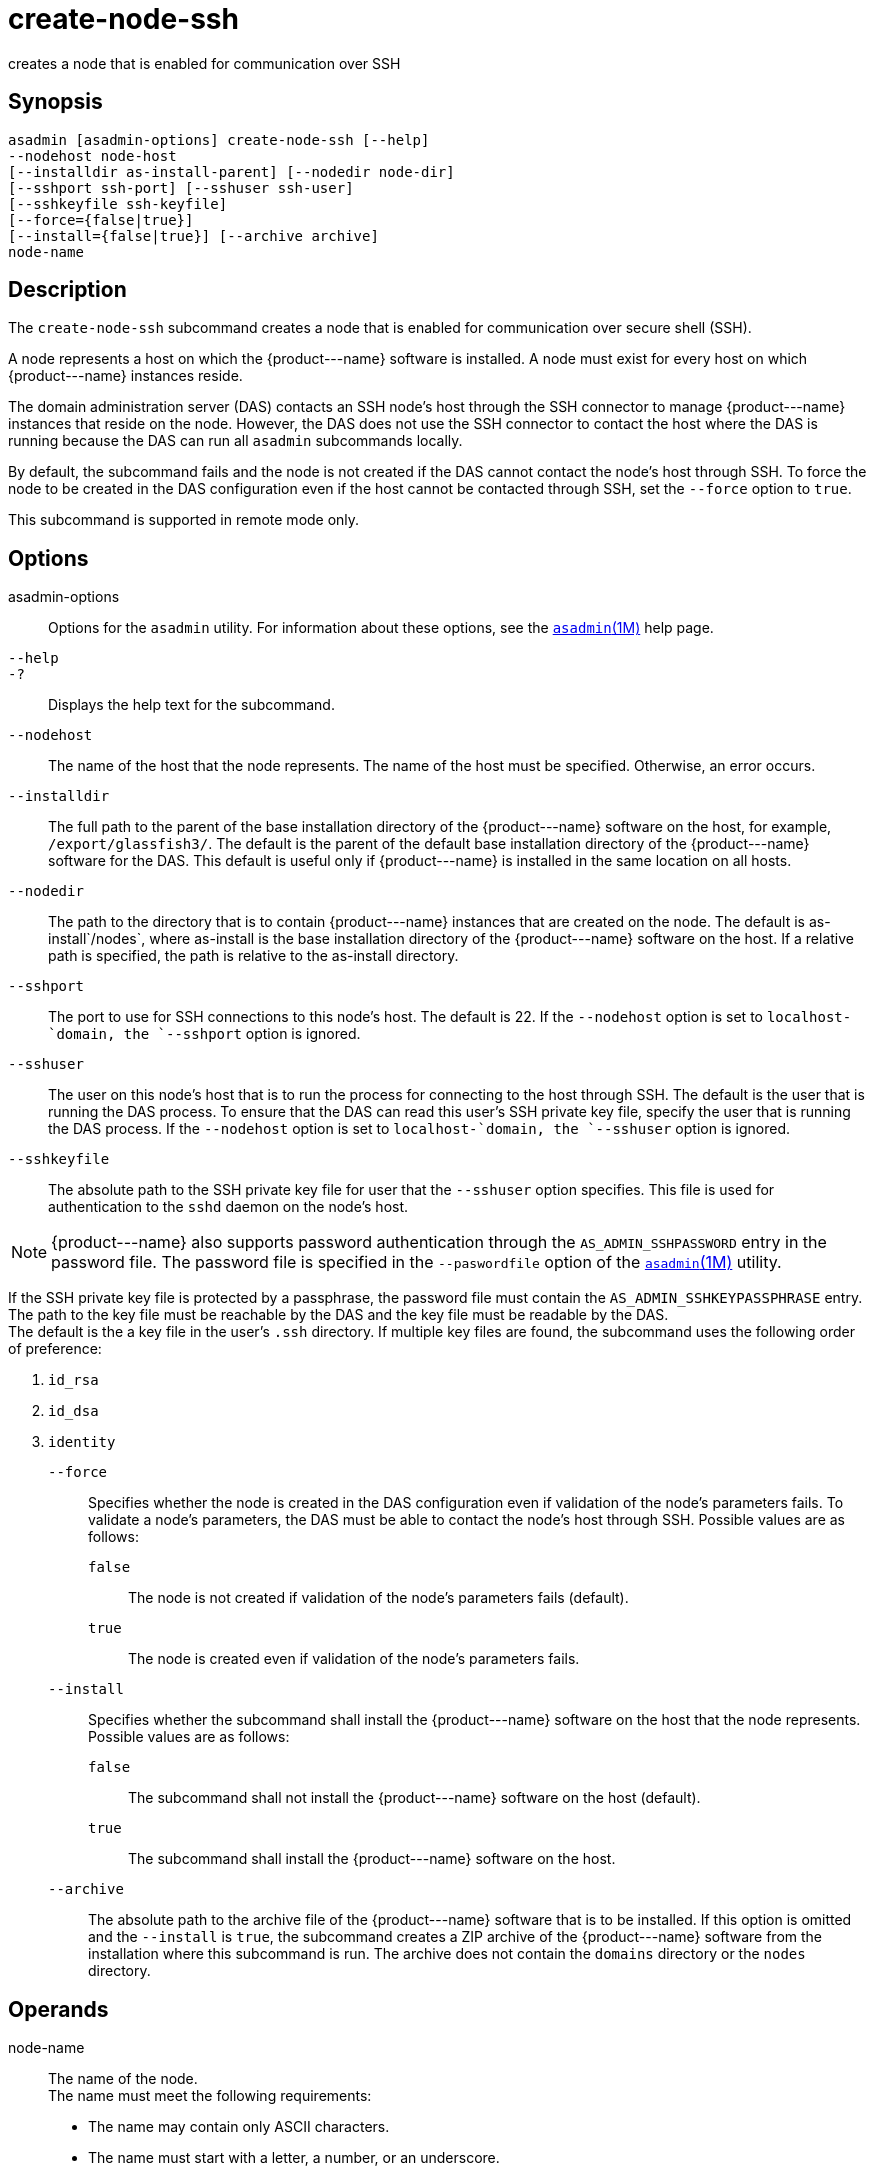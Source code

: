 [[create-node-ssh]]
= create-node-ssh

creates a node that is enabled for communication over SSH

[[synopsis]]
== Synopsis

[source,shell]
----
asadmin [asadmin-options] create-node-ssh [--help]
--nodehost node-host
[--installdir as-install-parent] [--nodedir node-dir] 
[--sshport ssh-port] [--sshuser ssh-user] 
[--sshkeyfile ssh-keyfile]
[--force={false|true}]
[--install={false|true}] [--archive archive]
node-name
----

[[description]]
== Description

The `create-node-ssh` subcommand creates a node that is enabled for communication over secure shell (SSH).

A node represents a host on which the \{product---name} software is installed. A node must exist for every host on which \{product---name} instances reside.

The domain administration server (DAS) contacts an SSH node's host through the SSH connector to manage \{product---name} instances that reside on the node. However, the DAS does not use the SSH connector to
contact the host where the DAS is running because the DAS can run all `asadmin` subcommands locally.

By default, the subcommand fails and the node is not created if the DAS cannot contact the node's host through SSH. To force the node to be
created in the DAS configuration even if the host cannot be contacted through SSH, set the `--force` option to `true`.

This subcommand is supported in remote mode only.

[[options]]
== Options

asadmin-options::
  Options for the `asadmin` utility. For information about these options, see the xref:asadmin.adoc#asadmin-1m[`asadmin`(1M)] help page.
`--help`::
`-?`::
  Displays the help text for the subcommand.
`--nodehost`::
  The name of the host that the node represents. The name of the host must be specified. Otherwise, an error occurs.
`--installdir`::
  The full path to the parent of the base installation directory of the \{product---name} software on the host, for example,
  `/export/glassfish3/`. The default is the parent of the default base installation directory of the \{product---name} software for the DAS.
  This default is useful only if \{product---name} is installed in the same location on all hosts.
`--nodedir`::
  The path to the directory that is to contain \{product---name}
  instances that are created on the node. The default is as-install`/nodes`, where as-install is the base installation
  directory of the \{product---name} software on the host. If a relative path is specified, the path is relative to the as-install directory.
`--sshport`::
  The port to use for SSH connections to this node's host. The default is 22. If the `--nodehost` option is set to `localhost-`domain, the `--sshport` option is ignored.
`--sshuser`::
  The user on this node's host that is to run the process for connecting to the host through SSH. The default is the user that is running the
  DAS process. To ensure that the DAS can read this user's SSH private key file, specify the user that is running the DAS process.
  If the `--nodehost` option is set to `localhost-`domain, the `--sshuser` option is ignored.
`--sshkeyfile`::
  The absolute path to the SSH private key file for user that the `--sshuser` option specifies. This file is used for authentication to
  the `sshd` daemon on the node's host. +

NOTE: \{product---name} also supports password authentication through the `AS_ADMIN_SSHPASSWORD` entry in the password file. The password file
is specified in the `--paswordfile` option of the xref:asadmin.adoc#asadmin-1m[`asadmin`(1M)] utility.

If the SSH private key file is protected by a passphrase, the password file must contain the `AS_ADMIN_SSHKEYPASSPHRASE` entry. +
The path to the key file must be reachable by the DAS and the key file must be readable by the DAS. +
The default is the a key file in the user's `.ssh` directory. If multiple key files are found, the subcommand uses the following order of preference: +

. `id_rsa`
. `id_dsa`
. `identity`

`--force`::
  Specifies whether the node is created in the DAS configuration even if validation of the node's parameters fails. To validate a node's
  parameters, the DAS must be able to contact the node's host through SSH. Possible values are as follows: +
  `false`;;
    The node is not created if validation of the node's parameters fails (default).
  `true`;;
    The node is created even if validation of the node's parameters fails.
`--install`::
  Specifies whether the subcommand shall install the \{product---name} software on the host that the node represents. +
  Possible values are as follows: +
  `false`;;
    The subcommand shall not install the \{product---name} software on the host (default).
  `true`;;
    The subcommand shall install the \{product---name} software on the host.
`--archive`::
  The absolute path to the archive file of the \{product---name} software that is to be installed. If this option is omitted and the
  `--install` is `true`, the subcommand creates a ZIP archive of the \{product---name} software from the installation where this subcommand
  is run. The archive does not contain the `domains` directory or the `nodes` directory.

[[operands]]
== Operands

node-name::
  The name of the node. +
  The name must meet the following requirements: +
  * The name may contain only ASCII characters.
  * The name must start with a letter, a number, or an underscore.
  * The name may contain only the following characters:
  ** Lowercase letters
  ** Uppercase letters
  ** Numbers
  ** Hyphen
  ** Period
  ** Underscore
  * The name must be unique in the domain and must not be the name of another node, a cluster, a named configuration, or a \{product---name} instance.
  * The name must not be `domain`, `server`, or any other keyword that is reserved by \{product---name}.

[[examples]]
== Examples

Example 1 Creating a Node

This example creates the node `adc` for the host `adc.example.com`. By default, the parent of the base installation directory of the \{product---name} software is `/export/glassfish3`.

[source,shell]
----
asadmin> create-node-ssh 
--nodehost adc.example.com 
--installdir /export/glassfish3 adc

Command create-node-ssh executed successfully.
----

Example 2 Forcing the Creation of a Node

This example forces the creation of node `eg1` for the host `eghost.example.com`. The node is created despite the failure of the DAS
to contact the host `eghost.example.com` to validate the node's parameters.

[source,shell]
----
asadmin> create-node-ssh --force --nodehost eghost.example.com eg1
Warning: some parameters appear to be invalid.
Could not connect to host eghost.example.com using SSH.
There was a problem while connecting to eghost.example.com:22
eghost.example.com
Continuing with node creation due to use of --force.

Command create-node-ssh executed successfully.
----

[[exit-status]]
== Exit Status

0::
  command executed successfully
1::
  error in executing the command


See Also

* xref:asadmin.adoc#asadmin-1m[`asadmin`(1M)]
* xref:create-node-config.adoc#create-node-config[`create-node-config`(1)],
* xref:create-node-dcom.adoc#create-node-dcom[`create-node-dcom`(1)],
* xref:delete-node-ssh.adoc#delete-node-ssh-1[`delete-node-ssh`(1)],
* xref:install-node.adoc#install-node-1[`install-node`(1)],
* xref:install-node-ssh.adoc#install-node-ssh-1[`install-node-ssh`(1)],
* xref:list-nodes.adoc#list-nodes-1[`list-nodes`(1)],
* xref:ping-node-ssh.adoc#ping-node-ssh-1[`ping-node-ssh`(1)],
* xref:setup-ssh.adoc#setup-ssh-1[`setup-ssh`(1)],
* xref:uninstall-node.adoc#uninstall-node-1[`uninstall-node`(1)],
* xref:uninstall-node-ssh.adoc#uninstall-node-ssh-1[`uninstall-node-ssh`(1)],
* xref:update-node-ssh001.adoc#update-node-ssh-1[`update-node-ssh`(1)]


